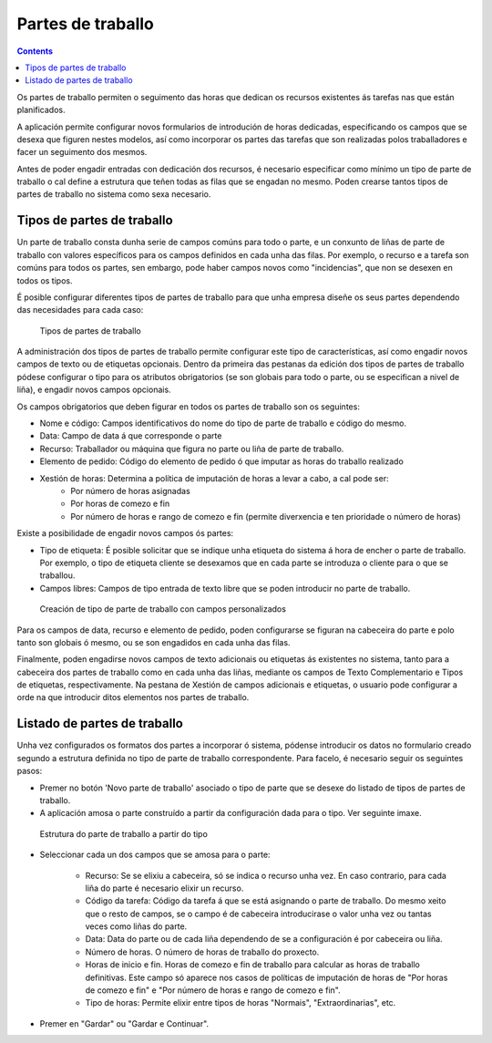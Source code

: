 Partes de traballo
##################

.. contents::

Os partes de traballo permiten o seguimento das horas que dedican os recursos existentes ás tarefas nas que están planificados.

A aplicación permite configurar novos formularios de introdución de horas dedicadas, especificando os campos que se desexa que figuren nestes modelos, así como incorporar os partes das tarefas que son realizadas polos traballadores e facer un seguimento dos mesmos.

Antes de poder engadir entradas con dedicación dos recursos, é necesario especificar como mínimo un tipo de parte de traballo o cal define a estrutura que teñen todas as filas que se engadan no mesmo. Poden crearse tantos tipos de partes de traballo no sistema como sexa necesario.

Tipos de partes de traballo
===========================

Un parte de traballo consta dunha serie de campos comúns para todo o parte, e un conxunto de liñas de parte de traballo con valores específicos para os campos definidos en cada unha das filas. Por exemplo, o recurso e a tarefa son comúns para todos os partes, sen embargo, pode haber campos novos como "incidencias", que non se desexen en todos os tipos.

É posible configurar diferentes tipos de partes de traballo para que unha empresa diseñe os seus partes dependendo das necesidades para cada caso:

.. figure:: images/work-report-types.png
   :scale: 40

   Tipos de partes de traballo

A administración dos tipos de partes de traballo permite configurar este tipo de características, así como engadir novos campos de texto ou de etiquetas opcionais. Dentro da primeira das pestanas da edición dos tipos de partes de traballo pódese configurar o tipo para os atributos obrigatorios (se son globais para todo o parte, ou se especifican a nivel de liña), e engadir novos campos opcionais.

Os campos obrigatorios que deben figurar en todos os partes de traballo son os seguintes:

* Nome e código: Campos identificativos do nome do tipo de parte de traballo e código do mesmo.
* Data: Campo de data á que corresponde o parte
* Recurso: Traballador ou máquina que figura no parte ou liña de parte de traballo.
* Elemento de pedido: Código do elemento de pedido ó que imputar as horas do traballo realizado
* Xestión de horas: Determina a política de imputación de horas a levar a cabo, a cal pode ser:
   * Por número de horas asignadas
   * Por horas de comezo e fin
   * Por número de horas e rango de comezo e fin (permite diverxencia e ten prioridade o número de horas)

Existe a posibilidade de engadir novos campos ós partes:

* Tipo de etiqueta: É posible solicitar que se indique unha etiqueta do sistema á hora de encher o parte de traballo. Por exemplo, o tipo de etiqueta cliente se desexamos que en cada parte se introduza o cliente para o que se traballou.
* Campos libres: Campos de tipo entrada de texto libre que se poden introducir no parte de traballo.

.. figure:: images/work-report-type.png
   :scale: 50

   Creación de tipo de parte de traballo con campos personalizados


Para os campos de data, recurso e elemento de pedido, poden configurarse se figuran na cabeceira do parte e polo tanto son globais ó mesmo, ou se son engadidos en cada unha das filas.

Finalmente, poden engadirse novos campos de texto adicionais ou etiquetas ás existentes no sistema, tanto para a cabeceira dos partes de traballo como en cada unha das liñas, mediante os campos de Texto Complementario e Tipos de etiquetas, respectivamente. Na pestana de Xestión de campos adicionais e etiquetas, o usuario pode configurar a orde na que introducir ditos elementos nos partes de traballo.

Listado de partes de traballo
=============================

Unha vez configurados os formatos dos partes a incorporar ó sistema, pódense introducir os datos no formulario creado segundo a estrutura definida no tipo de parte de traballo correspondente. Para facelo, é necesario seguir os seguintes pasos:

* Premer no botón 'Novo parte de traballo' asociado o tipo de parte que se desexe do listado de tipos de partes de traballo.
* A aplicación amosa o parte construído a partir da configuración dada para o tipo. Ver seguinte imaxe.

.. figure:: images/work-report-type.png
   :scale: 50

   Estrutura do parte de traballo a partir do tipo

* Seleccionar cada un dos campos que se amosa para o parte:

   * Recurso: Se se elixiu a cabeceira, só se indica o recurso unha vez. En caso contrario, para cada liña do parte é necesario elixir un recurso.
   * Código da tarefa: Código da tarefa á que se está asignando o parte de traballo. Do mesmo xeito que o resto de campos, se o campo é de cabeceira introducirase o valor unha vez ou tantas veces como liñas do parte.
   * Data: Data do parte ou de cada liña dependendo de se a configuración é por cabeceira ou liña.
   * Número de horas. O número de horas de traballo do proxecto.
   * Horas de inicio e fin. Horas de comezo e fin de traballo para calcular as horas de traballo definitivas. Este campo só aparece nos casos de políticas de imputación de horas de "Por horas de comezo e fin" e "Por número de horas e rango de comezo e fin".
   * Tipo de horas: Permite elixir entre tipos de horas "Normais", "Extraordinarias", etc.

* Premer en "Gardar" ou "Gardar e Continuar".

